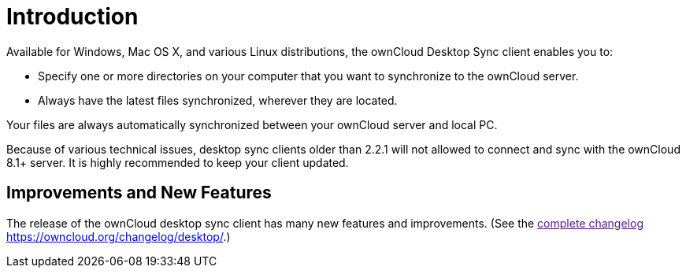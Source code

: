Introduction
============

Available for Windows, Mac OS X, and various Linux distributions, the
ownCloud Desktop Sync client enables you to:

* Specify one or more directories on your computer that you want to
synchronize to the ownCloud server.
* Always have the latest files synchronized, wherever they are located.

Your files are always automatically synchronized between your ownCloud
server and local PC.

Because of various technical issues, desktop sync clients older than
2.2.1 will not allowed to connect and sync with the ownCloud 8.1+
server. It is highly recommended to keep your client updated.

Improvements and New Features
-----------------------------

The release of the ownCloud desktop sync client has many new features
and improvements. (See the link:[complete changelog
<https://owncloud.org/changelog/desktop/>].)
